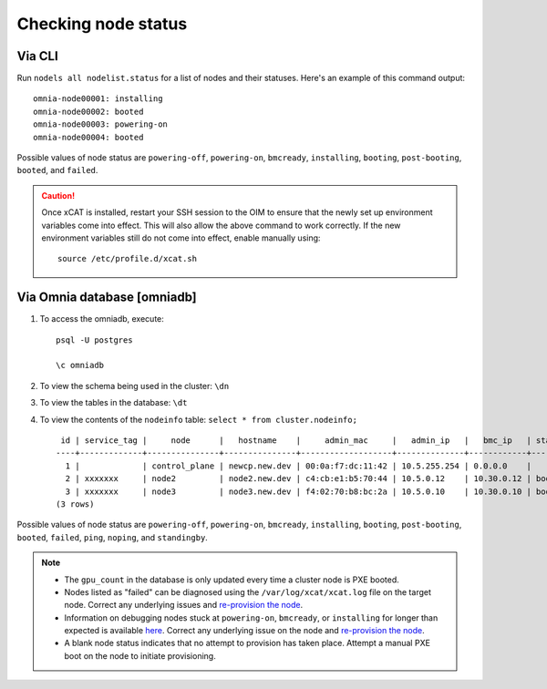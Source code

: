 Checking node status
=====================

Via CLI
--------

Run ``nodels all nodelist.status`` for a list of nodes and their statuses. Here's an example of this command output: ::

    omnia-node00001: installing
    omnia-node00002: booted
    omnia-node00003: powering-on
    omnia-node00004: booted

Possible values of node status are ``powering-off``, ``powering-on``, ``bmcready``, ``installing``, ``booting``, ``post-booting``, ``booted``, and ``failed``.

.. caution:: Once xCAT is installed, restart your SSH session to the OIM to ensure that the newly set up environment variables come into effect. This will also allow the above command to work correctly. If the new environment variables still do not come into effect, enable manually using:
    ::
        source /etc/profile.d/xcat.sh

Via Omnia database [omniadb]
-----------------------------

1. To access the omniadb, execute: ::

            psql -U postgres

            \c omniadb


2. To view the schema being used in the cluster: ``\dn``

3. To view the tables in the database: ``\dt``

4. To view the contents of the ``nodeinfo`` table: ``select * from cluster.nodeinfo;`` ::

         id | service_tag |     node      |   hostname    |     admin_mac     |   admin_ip   |   bmc_ip   | status | discovery_mechanism | bmc_mode | switch_ip | switch_name | switch_port | cpu | gpu | cpu_count | gpu_count$
        ----+-------------+---------------+---------------+-------------------+--------------+------------+--------+---------------------+----------+-----------+-------------+-------------+-----+-----+-----------+----------
          1 |             | control_plane | newcp.new.dev | 00:0a:f7:dc:11:42 | 10.5.255.254 | 0.0.0.0    |        |                     |          |           |             |             |     |     |           |
          2 | xxxxxxx     | node2         | node2.new.dev | c4:cb:e1:b5:70:44 | 10.5.0.12    | 10.30.0.12 | booted | mapping             |          |           |             |             | amd |     |         1 |         0
          3 | xxxxxxx     | node3         | node3.new.dev | f4:02:70:b8:bc:2a | 10.5.0.10    | 10.30.0.10 | booted | mapping             |          |           |             |             | amd | amd |         2 |         1
        (3 rows)

Possible values of node status are ``powering-off``, ``powering-on``, ``bmcready``, ``installing``, ``booting``, ``post-booting``, ``booted``, ``failed``, ``ping``, ``noping``, and ``standingby``.

.. note::
    * The ``gpu_count`` in the database is only updated every time a cluster node is PXE booted.
    * Nodes listed as "failed" can be diagnosed using the ``/var/log/xcat/xcat.log`` file on the target node. Correct any underlying issues and `re-provision the node <../../Maintenance/reprovision.html>`_.
    * Information on debugging nodes stuck at ``powering-on``, ``bmcready``, or ``installing`` for longer than expected is available `here <../../../Troubleshooting/FAQ/Common/Provision.html>`_. Correct any underlying issue on the node and `re-provision the node <../../Maintenance/reprovision.html>`_.
    * A blank node status indicates that no attempt to provision has taken place. Attempt a manual PXE boot on the node to initiate provisioning.
